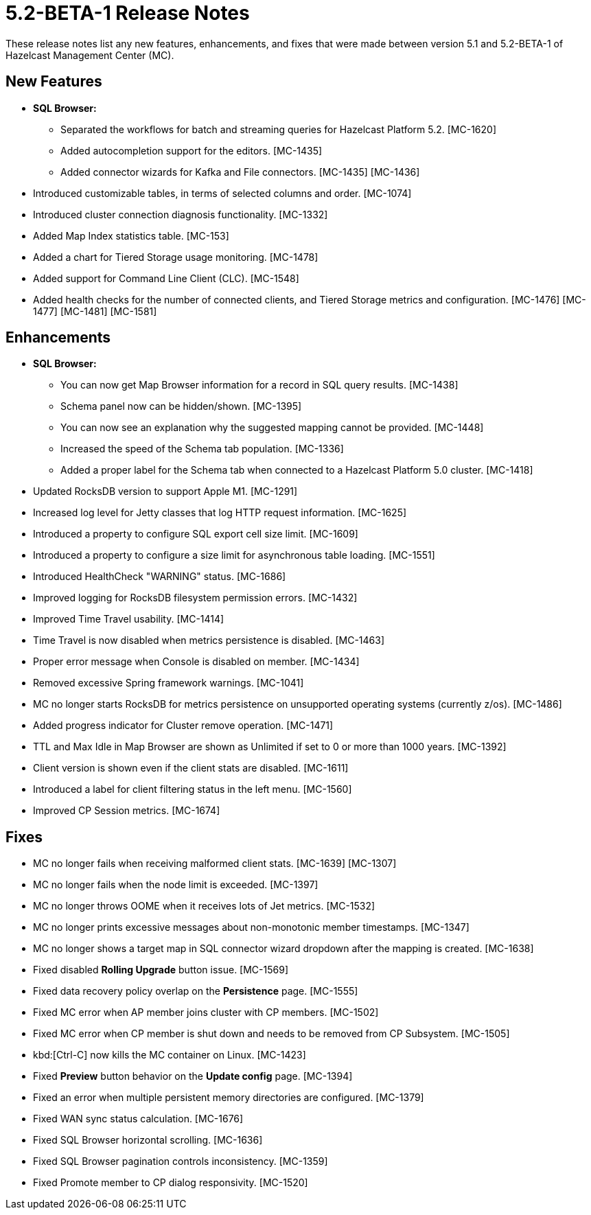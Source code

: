 = 5.2-BETA-1 Release Notes
:description: These release notes list any new features, enhancements, and fixes that were made between version 5.1 and 5.2-BETA-1 of Hazelcast Management Center (MC).

{description}

[[nf-52BETA1]]
== New Features

* **SQL Browser:**
** Separated the workflows for batch and streaming queries for Hazelcast Platform 5.2. [MC-1620]
** Added autocompletion support for the editors. [MC-1435]
** Added connector wizards for Kafka and File connectors. [MC-1435] [MC-1436]
* Introduced customizable tables, in terms of selected columns and order. [MC-1074]
* Introduced cluster connection diagnosis functionality. [MC-1332]
* Added Map Index statistics table. [MC-153]
* Added a chart for Tiered Storage usage monitoring. [MC-1478]
* Added support for Command Line Client (CLC). [MC-1548]
* Added health checks for the number of connected clients, and Tiered Storage metrics and configuration. [MC-1476] [MC-1477] [MC-1481] [MC-1581]

[[enh-52BETA1]]
== Enhancements

* **SQL Browser:**
** You can now get Map Browser information for a record in SQL query results. [MC-1438]
** Schema panel now can be hidden/shown. [MC-1395]
** You can now see an explanation why the suggested mapping cannot be provided. [MC-1448]
** Increased the speed of the Schema tab population. [MC-1336]
** Added a proper label for the Schema tab when connected to a Hazelcast Platform 5.0 cluster. [MC-1418]
* Updated RocksDB version to support Apple M1. [MC-1291]
* Increased log level for Jetty classes that log HTTP request information. [MC-1625]
* Introduced a property to configure SQL export cell size limit. [MC-1609]
* Introduced a property to configure a size limit for asynchronous table loading. [MC-1551]
* Introduced HealthCheck "WARNING" status. [MC-1686]
* Improved logging for RocksDB filesystem permission errors. [MC-1432]
* Improved Time Travel usability. [MC-1414]
* Time Travel is now disabled when metrics persistence is disabled. [MC-1463]
* Proper error message when Console is disabled on member. [MC-1434]
* Removed excessive Spring framework warnings. [MC-1041]
* MC no longer starts RocksDB for metrics persistence on unsupported operating systems (currently z/os). [MC-1486]
* Added progress indicator for Cluster remove operation. [MC-1471]
* TTL and Max Idle in Map Browser are shown as Unlimited if set to 0 or more than 1000 years. [MC-1392]
* Client version is shown even if the client stats are disabled. [MC-1611]
* Introduced a label for client filtering status in the left menu. [MC-1560]
* Improved CP Session metrics. [MC-1674]

[[fixes-52BETA1]]
== Fixes

* MC no longer fails when receiving malformed client stats. [MC-1639] [MC-1307]
* MC no longer fails when the node limit is exceeded. [MC-1397]
* MC no longer throws OOME when it receives lots of Jet metrics. [MC-1532]
* MC no longer prints excessive messages about non-monotonic member timestamps. [MC-1347]
* MC no longer shows a target map in SQL connector wizard dropdown after the mapping is created. [MC-1638]
* Fixed disabled *Rolling Upgrade* button issue. [MC-1569]
* Fixed data recovery policy overlap on the *Persistence* page. [MC-1555]
* Fixed MC error when AP member joins cluster with CP members. [MC-1502]
* Fixed MC error when CP member is shut down and needs to be removed from CP Subsystem. [MC-1505]
* kbd:[Ctrl-C] now kills the MC container on Linux. [MC-1423]
* Fixed *Preview* button behavior on the *Update config* page. [MC-1394]
* Fixed an error when multiple persistent memory directories are configured. [MC-1379]
* Fixed WAN sync status calculation. [MC-1676]
* Fixed SQL Browser horizontal scrolling. [MC-1636]
* Fixed SQL Browser pagination controls inconsistency. [MC-1359]
* Fixed Promote member to CP dialog responsivity. [MC-1520]